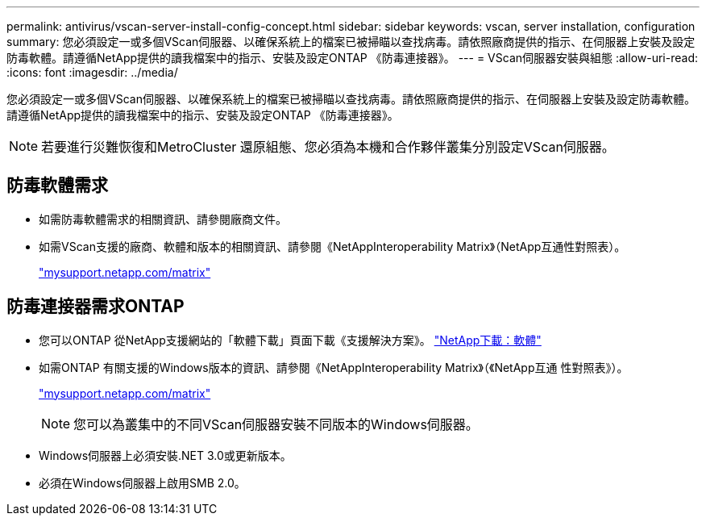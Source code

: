 ---
permalink: antivirus/vscan-server-install-config-concept.html 
sidebar: sidebar 
keywords: vscan, server installation, configuration 
summary: 您必須設定一或多個VScan伺服器、以確保系統上的檔案已被掃瞄以查找病毒。請依照廠商提供的指示、在伺服器上安裝及設定防毒軟體。請遵循NetApp提供的讀我檔案中的指示、安裝及設定ONTAP 《防毒連接器》。 
---
= VScan伺服器安裝與組態
:allow-uri-read: 
:icons: font
:imagesdir: ../media/


[role="lead"]
您必須設定一或多個VScan伺服器、以確保系統上的檔案已被掃瞄以查找病毒。請依照廠商提供的指示、在伺服器上安裝及設定防毒軟體。請遵循NetApp提供的讀我檔案中的指示、安裝及設定ONTAP 《防毒連接器》。

[NOTE]
====
若要進行災難恢復和MetroCluster 還原組態、您必須為本機和合作夥伴叢集分別設定VScan伺服器。

====


== 防毒軟體需求

* 如需防毒軟體需求的相關資訊、請參閱廠商文件。
* 如需VScan支援的廠商、軟體和版本的相關資訊、請參閱《NetAppInteroperability Matrix》（NetApp互通性對照表）。
+
http://mysupport.netapp.com/matrix["mysupport.netapp.com/matrix"]





== 防毒連接器需求ONTAP

* 您可以ONTAP 從NetApp支援網站的「軟體下載」頁面下載《支援解決方案》。 http://mysupport.netapp.com/NOW/cgi-bin/software["NetApp下載：軟體"]
* 如需ONTAP 有關支援的Windows版本的資訊、請參閱《NetAppInteroperability Matrix》（《NetApp互通 性對照表》）。
+
http://mysupport.netapp.com/matrix["mysupport.netapp.com/matrix"]

+
[NOTE]
====
您可以為叢集中的不同VScan伺服器安裝不同版本的Windows伺服器。

====
* Windows伺服器上必須安裝.NET 3.0或更新版本。
* 必須在Windows伺服器上啟用SMB 2.0。

